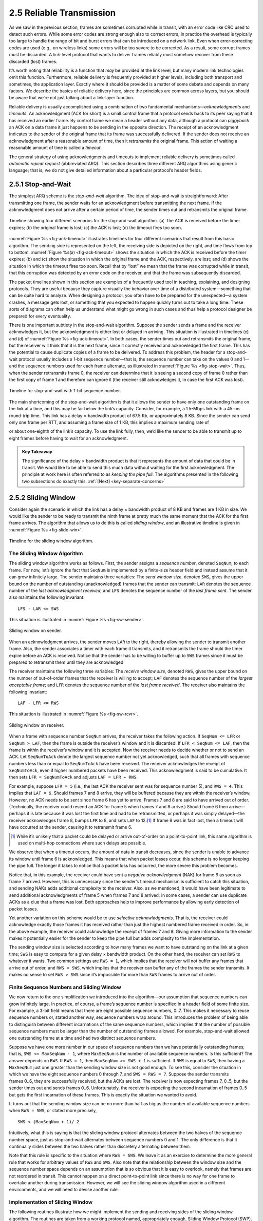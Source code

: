 2.5 Reliable Transmission
=========================

As we saw in the previous section, frames are sometimes corrupted while
in transit, with an error code like CRC used to detect such errors.
While some error codes are strong enough also to correct errors, in
practice the overhead is typically too large to handle the range of bit
and burst errors that can be introduced on a network link. Even when
error-correcting codes are used (e.g., on wireless links) some errors
will be too severe to be corrected. As a result, some corrupt frames
must be discarded. A link-level protocol that wants to deliver frames
reliably must somehow recover from these discarded (lost) frames.

It’s worth noting that reliability is a function that *may* be provided
at the link level, but many modern link technologies omit this function.
Furthermore, reliable delivery is frequently provided at higher levels,
including both transport and sometimes, the application layer. Exactly
where it should be provided is a matter of some debate and depends on
many factors. We describe the basics of reliable delivery here, since
the principles are common across layers, but you should be aware that
we’re not just talking about a link-layer function.

Reliable delivery is usually accomplished using a combination of two
fundamental mechanisms—\ *acknowledgments* and *timeouts*. An
acknowledgment (ACK for short) is a small control frame that a protocol
sends back to its peer saying that it has received an earlier frame. By
control frame we mean a header without any data, although a protocol can
*piggyback* an ACK on a data frame it just happens to be sending in the
opposite direction. The receipt of an acknowledgment indicates to the
sender of the original frame that its frame was successfully delivered.
If the sender does not receive an acknowledgment after a reasonable
amount of time, then it *retransmits* the original frame. This action of
waiting a reasonable amount of time is called a *timeout*.

The general strategy of using acknowledgments and timeouts to implement
reliable delivery is sometimes called *automatic repeat request*
(abbreviated ARQ). This section describes three different ARQ algorithms
using generic language; that is, we do not give detailed information
about a particular protocol’s header fields.

2.5.1 Stop-and-Wait
-------------------

The simplest ARQ scheme is the *stop-and-wait* algorithm. The idea of
stop-and-wait is straightforward: After transmitting one frame, the
sender waits for an acknowledgment before transmitting the next frame.
If the acknowledgment does not arrive after a certain period of time,
the sender times out and retransmits the original frame.

.. _fig-ack-timeout:
.. figure:: figures/f02-17-9780123850591.png
   :width: 500px
   :align: center
   
   Timeline showing four different scenarios for the
   stop-and-wait algorithm. (a) The ACK is received before the timer
   expires; (b) the original frame is lost; (c) the ACK is lost;
   (d) the timeout fires too soon.

:numref:`Figure %s <fig-ack-timeout>` illustrates timelines for four
different scenarios that result from this basic algorithm. The sending
side is represented on the left, the receiving side is depicted on the
right, and time flows from top to bottom. :numref:`Figure %s(a)
<fig-ack-timeout>` shows the situation in which the ACK is received
before the timer expires; (b) and (c) show the situation in which the
original frame and the ACK, respectively, are lost; and (d) shows the
situation in which the timeout fires too soon. Recall that by “lost”
we mean that the frame was corrupted while in transit, that this
corruption was detected by an error code on the receiver, and that the
frame was subsequently discarded.

The packet timelines shown in this section are examples of a frequently
used tool in teaching, explaining, and designing protocols. They are
useful because they capture visually the behavior over time of a
distributed system—something that can be quite hard to analyze. When
designing a protocol, you often have to be prepared for the unexpected—a
system crashes, a message gets lost, or something that you expected to
happen quickly turns out to take a long time. These sorts of diagrams
can often help us understand what might go wrong in such cases and thus
help a protocol designer be prepared for every eventuality.

There is one important subtlety in the stop-and-wait
algorithm. Suppose the sender sends a frame and the receiver
acknowledges it, but the acknowledgment is either lost or delayed in
arriving. This situation is illustrated in timelines (c) and (d) of
:numref:`Figure %s <fig-ack-timeout>`. In both cases, the sender times
out and retransmits the original frame, but the receiver will think
that it is the next frame, since it correctly received and
acknowledged the first frame. This has the potential to cause
duplicate copies of a frame to be delivered. To address this problem,
the header for a stop-and-wait protocol usually includes a 1-bit
sequence number—that is, the sequence number can take on the values 0
and 1—and the sequence numbers used for each frame alternate, as
illustrated in :numref:`Figure %s <fig-stop-wait>`. Thus, when the
sender retransmits frame 0, the receiver can determine that it is
seeing a second copy of frame 0 rather than the first copy of frame 1
and therefore can ignore it (the receiver still acknowledges it, in
case the first ACK was lost).

.. _fig-stop-wait:
.. figure:: figures/f02-18-9780123850591.png
   :width: 250px
   :align: center
   
   Timeline for stop-and-wait with 1-bit sequence
   number.

The main shortcoming of the stop-and-wait algorithm is that it allows
the sender to have only one outstanding frame on the link at a time, and
this may be far below the link’s capacity. Consider, for example, a
1.5-Mbps link with a 45-ms round-trip time. This link has a delay ×
bandwidth product of 67.5 Kb, or approximately 8 KB. Since the sender
can send only one frame per RTT, and assuming a frame size of 1 KB, this
implies a maximum sending rate of

.. centered:: Bits-Per-Frame / Time-Per-Frame = 1024 x 8 / 0.045 = 182 kbps

or about one-eighth of the link’s capacity. To use the link fully, then,
we’d like the sender to be able to transmit up to eight frames before
having to wait for an acknowledgment.

.. _key-pipe-full:
.. admonition::  Key Takeaway

   The significance of the delay × bandwidth product is that it
   represents the amount of data that could be in transit. We would like
   to be able to send this much data without waiting for the first
   acknowledgment. The principle at work here is often referred to as
   *keeping the pipe full*. The algorithms presented in the following
   two subsections do exactly this. :ref:`[Next] <key-separate-concerns>`

2.5.2 Sliding Window
--------------------

Consider again the scenario in which the link has a delay × bandwidth
product of 8 KB and frames are 1 KB in size. We would like the sender to
be ready to transmit the ninth frame at pretty much the same moment that
the ACK for the first frame arrives. The algorithm that allows us to do
this is called *sliding window*, and an illustrative timeline is given
in :numref:`Figure %s <fig-slide-win>`.
 
.. _fig-slide-win:
.. figure:: figures/f02-19-9780123850591.png
   :width: 250px
   :align: center
   
   Timeline for the sliding window algorithm.

The Sliding Window Algorithm
~~~~~~~~~~~~~~~~~~~~~~~~~~~~

The sliding window algorithm works as follows. First, the sender assigns
a *sequence number*, denoted ``SeqNum``, to each frame. For now, let’s
ignore the fact that ``SeqNum`` is implemented by a finite-size header
field and instead assume that it can grow infinitely large. The sender
maintains three variables: The *send window size*, denoted ``SWS``,
gives the upper bound on the number of outstanding (unacknowledged)
frames that the sender can transmit; ``LAR`` denotes the sequence number
of the *last acknowledgment received*; and ``LFS`` denotes the sequence
number of the *last frame sent*. The sender also maintains the following
invariant:

::
		
   LFS - LAR <= SWS

This situation is illustrated in :numref:`Figure %s <fig-sw-sender>`.

.. _fig-sw-sender:
.. figure:: figures/f02-20-9780123850591.png
   :width: 400px
   :align: center
   
   Sliding window on sender.

When an acknowledgment arrives, the sender moves ``LAR`` to the right,
thereby allowing the sender to transmit another frame. Also, the sender
associates a timer with each frame it transmits, and it retransmits the
frame should the timer expire before an ACK is received. Notice that the
sender has to be willing to buffer up to ``SWS`` frames since it must be
prepared to retransmit them until they are acknowledged.

The receiver maintains the following three variables: The *receive
window size*, denoted ``RWS``, gives the upper bound on the number of
out-of-order frames that the receiver is willing to accept; ``LAF``
denotes the sequence number of the *largest acceptable frame*; and
``LFR`` denotes the sequence number of the *last frame received*. The
receiver also maintains the following invariant:

::
		
   LAF - LFR <= RWS

This situation is illustrated in :numref:`Figure %s <fig-sw-rcvr>`.

.. _fig-sw-rcvr:
.. figure:: figures/f02-21-9780123850591.png
   :width: 400px
   :align: center
   
   Sliding window on receiver.

When a frame with sequence number ``SeqNum`` arrives, the receiver takes
the following action. If ``SeqNum <= LFR`` or ``SeqNum > LAF``, then the
frame is outside the receiver’s window and it is discarded. If
``LFR < SeqNum <= LAF``, then the frame is within the receiver’s window
and it is accepted. Now the receiver needs to decide whether or not to
send an ACK. Let ``SeqNumToAck`` denote the largest sequence number not
yet acknowledged, such that all frames with sequence numbers less than
or equal to ``SeqNumToAck`` have been received. The receiver
acknowledges the receipt of ``SeqNumToAck``, even if higher numbered
packets have been received. This acknowledgment is said to be
cumulative. It then sets ``LFR = SeqNumToAck`` and adjusts
``LAF = LFR + RWS``.

For example, suppose ``LFR = 5`` (i.e., the last ACK the receiver sent
was for sequence number 5), and ``RWS = 4``. This implies that
``LAF = 9``. Should frames 7 and 8 arrive, they will be buffered because
they are within the receiver’s window. However, no ACK needs to be sent
since frame 6 has yet to arrive. Frames 7 and 8 are said to have arrived
out of order. (Technically, the receiver could resend an ACK for frame 5
when frames 7 and 8 arrive.) Should frame 6 then arrive—perhaps it is
late because it was lost the first time and had to be retransmitted, or
perhaps it was simply delayed—the receiver acknowledges frame 8, bumps
``LFR`` to 8, and sets ``LAF`` to 12.\ [#]_ If frame 6 was in fact lost, then
a timeout will have occurred at the sender, causing it to retransmit
frame 6.

.. [#] While it’s unlikely that a packet could be delayed or arrive
       out-of-order on a  point-to-point link, this same algorithm is
       used on multi-hop connections where such delays are possible.

We observe that when a timeout occurs, the amount of data in transit
decreases, since the sender is unable to advance its window until
frame 6 is acknowledged. This means that when packet losses occur, this
scheme is no longer keeping the pipe full. The longer it takes to notice
that a packet loss has occurred, the more severe this problem becomes.

Notice that, in this example, the receiver could have sent a *negative
acknowledgment* (NAK) for frame 6 as soon as frame 7 arrived. However,
this is unnecessary since the sender’s timeout mechanism is sufficient
to catch this situation, and sending NAKs adds additional complexity to
the receiver. Also, as we mentioned, it would have been legitimate to
send additional acknowledgments of frame 5 when frames 7 and 8 arrived;
in some cases, a sender can use duplicate ACKs as a clue that a frame
was lost. Both approaches help to improve performance by allowing early
detection of packet losses.

Yet another variation on this scheme would be to use *selective
acknowledgments*. That is, the receiver could acknowledge exactly those
frames it has received rather than just the highest numbered frame
received in order. So, in the above example, the receiver could
acknowledge the receipt of frames 7 and 8. Giving more information to
the sender makes it potentially easier for the sender to keep the pipe
full but adds complexity to the implementation.

The sending window size is selected according to how many frames we want
to have outstanding on the link at a given time; ``SWS`` is easy to
compute for a given delay × bandwidth product. On the other hand, the
receiver can set ``RWS`` to whatever it wants. Two common settings are
``RWS = 1``, which implies that the receiver will not buffer any frames
that arrive out of order, and ``RWS = SWS``, which implies that the
receiver can buffer any of the frames the sender transmits. It makes no
sense to set ``RWS > SWS`` since it’s impossible for more than ``SWS``
frames to arrive out of order.

Finite Sequence Numbers and Sliding Window
~~~~~~~~~~~~~~~~~~~~~~~~~~~~~~~~~~~~~~~~~~

We now return to the one simplification we introduced into the
algorithm—our assumption that sequence numbers can grow infinitely
large. In practice, of course, a frame’s sequence number is specified in
a header field of some finite size. For example, a 3-bit field means
that there are eight possible sequence numbers, 0..7. This makes it
necessary to reuse sequence numbers or, stated another way, sequence
numbers wrap around. This introduces the problem of being able to
distinguish between different incarnations of the same sequence numbers,
which implies that the number of possible sequence numbers must be
larger than the number of outstanding frames allowed. For example,
stop-and-wait allowed one outstanding frame at a time and had two
distinct sequence numbers.

Suppose we have one more number in our space of sequence numbers than we
have potentially outstanding frames; that is, ``SWS <= MaxSeqNum - 1``,
where ``MaxSeqNum`` is the number of available sequence numbers. Is this
sufficient? The answer depends on ``RWS``. If ``RWS = 1``, then
``MaxSeqNum >= SWS + 1`` is sufficient. If ``RWS`` is equal to ``SWS``,
then having a ``MaxSeqNum`` just one greater than the sending window
size is not good enough. To see this, consider the situation in which we
have the eight sequence numbers 0 through 7, and ``SWS = RWS = 7``.
Suppose the sender transmits frames 0..6, they are successfully
received, but the ACKs are lost. The receiver is now expecting frames 7,
0..5, but the sender times out and sends frames 0..6. Unfortunately, the
receiver is expecting the second incarnation of frames 0..5 but gets the
first incarnation of these frames. This is exactly the situation we
wanted to avoid.

It turns out that the sending window size can be no more than half as
big as the number of available sequence numbers when ``RWS = SWS``, or
stated more precisely,

::
		
   SWS < (MaxSeqNum + 1)/ 2

Intuitively, what this is saying is that the sliding window protocol
alternates between the two halves of the sequence number space, just as
stop-and-wait alternates between sequence numbers 0 and 1. The only
difference is that it continually slides between the two halves rather
than discretely alternating between them.

Note that this rule is specific to the situation where ``RWS = SWS``. We
leave it as an exercise to determine the more general rule that works
for arbitrary values of ``RWS`` and ``SWS``. Also note that the
relationship between the window size and the sequence number space
depends on an assumption that is so obvious that it is easy to overlook,
namely that frames are not reordered in transit. This cannot happen on a
direct point-to-point link since there is no way for one frame to
overtake another during transmission. However, we will see the sliding
window algorithm used in a different environments, and we will need to
devise another rule.

Implementation of Sliding Window
~~~~~~~~~~~~~~~~~~~~~~~~~~~~~~~~

The following routines illustrate how we might implement the sending and
receiving sides of the sliding window algorithm. The routines are taken
from a working protocol named, appropriately enough, Sliding Window
Protocol (SWP). So as not to concern ourselves with the adjacent
protocols in the protocol graph, we denote the protocol sitting above
SWP as the high-level protocol (HLP) and the protocol sitting below SWP
as the link-level protocol (LLP).

We start by defining a pair of data structures. First, the frame header
is very simple: It contains a sequence number (``SeqNum``) and an
acknowledgment number (``AckNum``). It also contains a ``Flags`` field
that indicates whether the frame is an ACK or carries data.

.. code-block:: c

   typedef u_char SwpSeqno;

   typedef struct {
       SwpSeqno   SeqNum;   /* sequence number of this frame */
       SwpSeqno   AckNum;   /* ack of received frame */
       u_char     Flags;           /* up to 8 bits worth of flags */
   } SwpHdr;

Next, the state of the sliding window algorithm has the following
structure. For the sending side of the protocol, this state includes
variables ``LAR`` and ``LFS``, as described earlier in this section, as
well as a queue that holds frames that have been transmitted but not yet
acknowledged (``sendQ``). The sending state also includes a *counting
semaphore* called ``sendWindowNotFull``. We will see how this is used
below, but generally a semaphore is a synchronization primitive that
supports ``semWait`` and ``semSignal`` operations. Every invocation of
``semSignal`` increments the semaphore by 1, and every invocation of
``semWait`` decrements ``s`` by 1, with the calling process blocked
(suspended) should decrementing the semaphore cause its value to become
less than 0. A process that is blocked during its call to ``semWait``
will be allowed to resume as soon as enough ``semSignal`` operations
have been performed to raise the value of the semaphore above 0.

For the receiving side of the protocol, the state includes the variable
``NFE``. This is the *next frame expected*, the frame with a sequence
number one more than the last frame received (LFR), described earlier in
this section. There is also a queue that holds frames that have been
received out of order (``recvQ``). Finally, although not shown, the
sender and receiver sliding window sizes are defined by constants
``SWS`` and ``RWS``, respectively.

.. code-block:: c

   typedef struct {
       /* sender side state: */
       SwpSeqno    LAR;        /* seqno of last ACK received */
       SwpSeqno    LFS;        /* last frame sent */
       Semaphore   sendWindowNotFull;
       SwpHdr      hdr;        /* pre-initialized header */
       struct sendQ_slot {
           Event   timeout;    /* event associated with send-timeout */
           Msg     msg;
       }   sendQ[SWS];

       /* receiver side state: */
       SwpSeqno    NFE;       /* seqno of next frame expected */
       struct recvQ_slot {
           int     received;  /* is msg valid? */
           Msg     msg;
       }   recvQ[RWS];
   } SwpState;

The sending side of SWP is implemented by procedure ``sendSWP``. This
routine is rather simple. First, ``semWait`` causes this process to
block on a semaphore until it is OK to send another frame. Once allowed
to proceed, ``sendSWP`` sets the sequence number in the frame’s header,
saves a copy of the frame in the transmit queue (``sendQ``), schedules a
timeout event to handle the case in which the frame is not acknowledged,
and sends the frame to the next-lower-level protocol, which we denote as
``LINK``.

One detail worth noting is the call to ``store_swp_hdr`` just before the
call to ``msgAddHdr``. This routine translates the C structure that
holds the SWP header (``state->hdr``) into a byte string that can be
safely attached to the front of the message (``hbuf``). This routine
(not shown) must translate each integer field in the header into network
byte order and remove any padding that the compiler has added to the C
structure. The issue of byte order is a non-trivial issue, but for now
it is enough to assume that this routine places the most significant bit
of a multiword integer in the byte with the highest address.

Another piece of complexity in this routine is the use of ``semWait``
and the ``sendWindowNotFull`` semaphore. ``sendWindowNotFull`` is
initialized to the size of the sender’s sliding window, ``SWS`` (this
initialization is not shown). Each time the sender transmits a frame,
the ``semWait`` operation decrements this count and blocks the sender
should the count go to 0. Each time an ACK is received, the
``semSignal`` operation invoked in ``deliverSWP`` (see below) increments
this count, thus unblocking any waiting sender.

.. code-block:: c

   static int 
   sendSWP(SwpState *state, Msg *frame) 
   {
       struct sendQ_slot *slot;
       hbuf[HLEN];

       /* wait for send window to open */
       semWait(&state->sendWindowNotFull);
       state->hdr.SeqNum = ++state->LFS;
       slot = &state->sendQ[state->hdr.SeqNum % SWS];
       store_swp_hdr(state->hdr, hbuf);
       msgAddHdr(frame, hbuf, HLEN);
       msgSaveCopy(&slot->msg, frame);
       slot->timeout = evSchedule(swpTimeout, slot, SWP_SEND_TIMEOUT);
       return send(LINK, frame);
   }

Before continuing to the receive side of SWP, we need to reconcile a
seeming inconsistency. On the one hand, we have been saying that a
high-level protocol invokes the services of a low-level protocol by
calling the ``send`` operation, so we would expect that a protocol that
wants to send a message via SWP would call ``send(SWP, packet)``. On the
other hand, the procedure that implements SWP’s send operation is called
``sendSWP``, and its first argument is a state variable (``SwpState``).
What gives? The answer is that the operating system provides glue code
that translates the generic call to ``send`` into a protocol-specific
call to ``sendSWP``. This glue code maps the first argument to ``send``
(the magic protocol variable ``SWP``) into both a function pointer to
``sendSWP`` and a pointer to the protocol state that SWP needs to do its
job. The reason we have the high-level protocol indirectly invoke the
protocol-specific function through the generic function call is that we
want to limit how much information the high-level protocol has coded in
it about the low-level protocol. This makes it easier to change the
protocol graph configuration at some time in the future.

Now we move on to SWP’s protocol-specific implementation of the
``deliver`` operation, which is given in procedure ``deliverSWP``. This
routine actually handles two different kinds of incoming messages: ACKs
for frames sent earlier from this node and data frames arriving at this
node. In a sense, the ACK half of this routine is the counterpart to the
sender side of the algorithm given in ``sendSWP``. A decision as to
whether the incoming message is an ACK or a data frame is made by
checking the ``Flags`` field in the header. Note that this particular
implementation does not support piggybacking ACKs on data frames.

When the incoming frame is an ACK, ``deliverSWP`` simply finds the slot
in the transmit queue (``sendQ``) that corresponds to the ACK, cancels
the timeout event, and frees the frame saved in that slot. This work is
actually done in a loop since the ACK may be cumulative. The only other
thing to notice about this case is the call to subroutine
``swpInWindow``. This subroutine, which is given below, ensures that the
sequence number for the frame being acknowledged is within the range of
ACKs that the sender currently expects to receive.

When the incoming frame contains data, ``deliverSWP`` first calls
``msgStripHdr`` and ``load_swp_hdr`` to extract the header from the
frame. Routine ``load_swp_hdr`` is the counterpart to ``store_swp_hdr``
discussed earlier; it translates a byte string into the C data structure
that holds the SWP header. ``deliverSWP`` then calls ``swpInWindow`` to
make sure the sequence number of the frame is within the range of
sequence numbers that it expects. If it is, the routine loops over the
set of consecutive frames it has received and passes them up to the
higher-level protocol by invoking the ``deliverHLP`` routine. It also
sends a cumulative ACK back to the sender, but does so by looping over
the receive queue (it does not use the ``SeqNumToAck`` variable used in
the prose description given earlier in this section).

.. code-block:: c

   static int 
   deliverSWP(SwpState state, Msg *frame) 
   {
       SwpHdr   hdr;
       char     *hbuf;

       hbuf = msgStripHdr(frame, HLEN);
       load_swp_hdr(&hdr, hbuf) 
       if (hdr->Flags & FLAG_ACK_VALID) 
       {
           /* received an acknowledgment—do SENDER side */
           if (swpInWindow(hdr.AckNum, state->LAR + 1, state->LFS)) 
           {
               do 
               {
                   struct sendQ_slot *slot;

                   slot = &state->sendQ[++state->LAR % SWS];
                   evCancel(slot->timeout);
                   msgDestroy(&slot->msg);
                   semSignal(&state->sendWindowNotFull);
               } while (state->LAR != hdr.AckNum);
           }
       }

       if (hdr.Flags & FLAG_HAS_DATA) 
       {
           struct recvQ_slot *slot;

           /* received data packet—do RECEIVER side */
           slot = &state->recvQ[hdr.SeqNum % RWS];
           if (!swpInWindow(hdr.SeqNum, state->NFE, state->NFE + RWS - 1)) 
           {
               /* drop the message */
               return SUCCESS;
           }
           msgSaveCopy(&slot->msg, frame);
           slot->received = TRUE;
           if (hdr.SeqNum == state->NFE) 
           {
               Msg m;

               while (slot->received) 
               {
                   deliver(HLP, &slot->msg);
                   msgDestroy(&slot->msg);
                   slot->received = FALSE;
                   slot = &state->recvQ[++state->NFE % RWS];
               }
               /* send ACK: */
               prepare_ack(&m, state->NFE - 1);
               send(LINK, &m);
               msgDestroy(&m);
           }
       }
       return SUCCESS;
   }

Finally,\ ``swpInWindow`` is a simple subroutine that checks to see if a
given sequence number falls between some minimum and maximum sequence
number.

.. code-block:: c

   static bool 
   swpInWindow(SwpSeqno seqno, SwpSeqno min, SwpSeqno max) 
   {
       SwpSeqno pos, maxpos;

       pos    = seqno - min;       /* pos *should* be in range [0..MAX) */
       maxpos = max - min + 1;     /* maxpos is in range [0..MAX] */
       return pos < maxpos;
   }

Frame Order and Flow Control
~~~~~~~~~~~~~~~~~~~~~~~~~~~~

The sliding window protocol is perhaps the best known algorithm in
computer networking. What is easily confused about the algorithm,
however, is that it can be used to serve three different roles. The
first role is the one we have been concentrating on in this section—to
reliably deliver frames across an unreliable link. (In general, the
algorithm can be used to reliably deliver messages across an unreliable
network.) This is the core function of the algorithm.

The second role that the sliding window algorithm can serve is to
preserve the order in which frames are transmitted. This is easy to do
at the receiver—since each frame has a sequence number, the receiver
just makes sure that it does not pass a frame up to the
next-higher-level protocol until it has already passed up all frames
with a smaller sequence number. That is, the receiver buffers (i.e.,
does not pass along) out-of-order frames. The version of the sliding
window algorithm described in this section does preserve frame order,
although we could imagine a variation in which the receiver passes
frames to the next protocol without waiting for all earlier frames to be
delivered. A question we should ask ourselves is whether we really need
the sliding window protocol to keep the frames in order at the link
level, or whether, instead, this functionality should be implemented by
a protocol higher in the stack.

The third role that the sliding window algorithm sometimes plays is to
support *flow control*—a feedback mechanism by which the receiver is
able to throttle the sender. Such a mechanism is used to keep the sender
from over-running the receiver—that is, from transmitting more data than
the receiver is able to process. This is usually accomplished by
augmenting the sliding window protocol so that the receiver not only
acknowledges frames it has received but also informs the sender of how
many frames it has room to receive. The number of frames that the
receiver is capable of receiving corresponds to how much free buffer
space it has. As in the case of ordered delivery, we need to make sure
that flow control is necessary at the link level before incorporating it
into the sliding window protocol.

.. _key-separate-concerns:
.. admonition::  Key Takeaway

   One important concept to take away from this discussion is the system
   design principle we call *separation of concerns*. That is, you must
   be careful to distinguish between different functions that are
   sometimes rolled together in one mechanism, and you must make sure
   that each function is necessary and being supported in the most
   effective way. In this particular case, reliable delivery, ordered
   delivery, and flow control are sometimes combined in a single sliding
   window protocol, and we should ask ourselves if this is the right
   thing to do at the link level. :ref:`[Next] <key-aggregation>`

2.5.3 Concurrent Logical Channels
---------------------------------

The data link protocol used in the original ARPANET provides an
interesting alternative to the sliding window protocol, in that it is
able to keep the pipe full while still using the simple stop-and-wait
algorithm. One important consequence of this approach is that the frames
sent over a given link are not kept in any particular order. The
protocol also implies nothing about flow control.

The idea underlying the ARPANET protocol, which we refer to as
*concurrent logical channels*, is to multiplex several logical channels
onto a single point-to-point link and to run the stop-and-wait algorithm
on each of these logical channels. There is no relationship maintained
among the frames sent on any of the logical channels, yet because a
different frame can be outstanding on each of the several logical
channels the sender can keep the link full.

More precisely, the sender keeps 3 bits of state for each channel: a
boolean, saying whether the channel is currently busy; the 1-bit
sequence number to use the next time a frame is sent on this logical
channel; and the next sequence number to expect on a frame that arrives
on this channel. When the node has a frame to send, it uses the lowest
idle channel, and otherwise it behaves just like stop-and-wait.

In practice, the ARPANET supported 8 logical channels over each ground
link and 16 over each satellite link. In the ground-link case, the
header for each frame included a 3-bit channel number and a 1-bit
sequence number, for a total of 4 bits. This is exactly the number of
bits the sliding window protocol requires to support up to 8 outstanding
frames on the link when ``RWS = SWS``.
